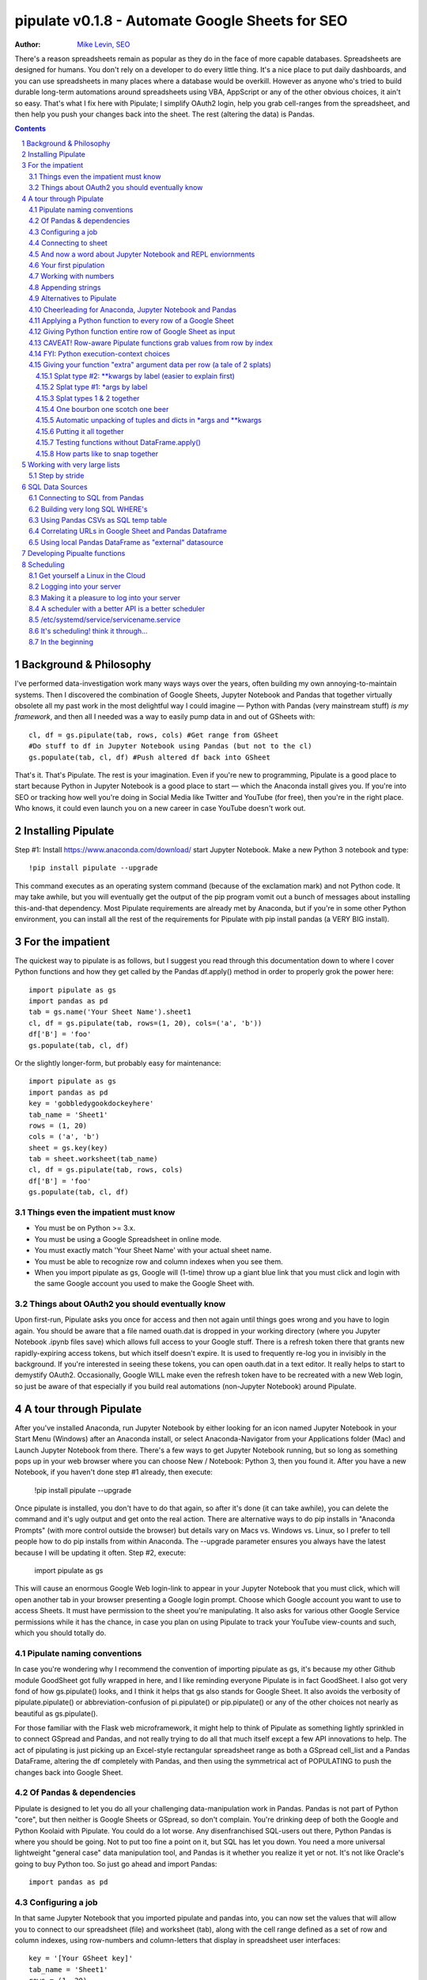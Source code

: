 
=============== 
pipulate v0.1.8 - Automate Google Sheets for SEO
===============

:Author: `Mike Levin, SEO <http://mikelev.in>`_

There's a reason spreadsheets remain as popular as they do in the face of more
capable databases. Spreadsheets are designed for humans. You don't rely on a
developer to do every little thing. It's a nice place to put daily dashboards,
and you can use spreadsheets in many places where a database would be overkill.
However as anyone who's tried to build durable long-term automations around
spreadsheets using VBA, AppScript or any of the other obvious choices, it ain't
so easy. That's what I fix here with Pipulate; I simplify OAuth2 login, help
you grab cell-ranges from the spreadsheet, and then help you push your changes
back into the sheet. The rest (altering the data) is Pandas.


.. contents::
    :backlinks: none

.. sectnum::


######################################## 
Background & Philosophy
########################################

I've performed data-investigation work many ways ways over the years, often
building my own annoying-to-maintain systems. Then I discovered the combination
of Google Sheets, Jupyter Notebook and Pandas that together virtually obsolete
all my past work in the most delightful way I could imagine — Python with
Pandas (very mainstream stuff) *is my framework*, and then all I needed was a
way to easily pump data in and out of GSheets with::

    cl, df = gs.pipulate(tab, rows, cols) #Get range from GSheet
    #Do stuff to df in Jupyter Notebook using Pandas (but not to the cl)
    gs.populate(tab, cl, df) #Push altered df back into GSheet

That's it. That's Pipulate. The rest is your imagination. Even if you're new to
programming, Pipulate is a good place to start because Python in Jupyter
Notebook is a good place to start — which the Anaconda install gives you. If
you're into SEO or tracking how well you're doing in Social Media like Twitter
and YouTube (for free), then you're in the right place. Who knows, it could
even launch you on a new career in case YouTube doesn't work out.

######################################## 
Installing Pipulate
########################################

Step #1: Install https://www.anaconda.com/download/ start Jupyter Notebook.
Make a new Python 3 notebook and type::

    !pip install pipulate --upgrade

This command executes as an operating system command (because of the
exclamation mark) and not Python code. It may take awhile, but you will
eventually get the output of the pip program vomit out a bunch of messages
about installing this-and-that dependency. Most Pipulate requirements are
already met by Anaconda, but if you're in some other Python environment, you
can install all the rest of the requirements for Pipulate with pip install
pandas (a VERY BIG install).

######################################## 
For the impatient
########################################

The quickest way to pipulate is as follows, but I suggest you read through this
documentation down to where I cover Python functions and how they get called by
the Pandas df.apply() method in order to properly grok the power here::

    import pipulate as gs
    import pandas as pd
    tab = gs.name('Your Sheet Name').sheet1
    cl, df = gs.pipulate(tab, rows=(1, 20), cols=('a', 'b'))
    df['B'] = 'foo'
    gs.populate(tab, cl, df)

Or the slightly longer-form, but probably easy for maintenance::

    import pipulate as gs
    import pandas as pd
    key = 'gobbledygookdockeyhere'
    tab_name = 'Sheet1'
    rows = (1, 20)
    cols = ('a', 'b')
    sheet = gs.key(key)
    tab = sheet.worksheet(tab_name)
    cl, df = gs.pipulate(tab, rows, cols)
    df['B'] = 'foo'
    gs.populate(tab, cl, df)

****************************************
Things even the impatient must know
****************************************

- You must be on Python >= 3.x.
- You must be using a Google Spreadsheet in online mode.
- You must exactly match 'Your Sheet Name' with your actual sheet name.
- You must be able to recognize row and column indexes when you see them.
- When you import pipulate as gs, Google will (1-time) throw up a giant blue
  link that you must click and login with the same Google account you used to
  make the Google Sheet with.

****************************************
Things about OAuth2 you should eventually know
****************************************

Upon first-run, Pipulate asks you once for access and then not again until
things goes wrong and you have to login again. You should be aware that a file
named ouath.dat is dropped in your working directory (where you Jupyter
Notebook .ipynb files save) which allows full access to your Google stuff.
There is a refresh token there that grants new rapidly-expiring access tokens,
but which itself doesn't expire. It is used to frequently re-log you in
invisibly in the background. If you're interested in seeing these tokens, you
can open oauth.dat in a text editor. It really helps to start to demystify
OAuth2. Occasionally, Google WILL make even the refresh token have to be
recreated with a new Web login, so just be aware of that especially if you
build real automations (non-Jupyter Notebook) around Pipulate.

######################################## 
A tour through Pipulate
########################################

After you've installed Anaconda, run Jupyter Notebook by either looking for an
icon named Jupyter Notebook in your Start Menu (Windows) after an Anaconda
install, or select Anaconda-Navigator from your Applications folder (Mac) and
Launch Jupyter Notebook from there. There's a few ways to get Jupyter Notebook
running, but so long as something pops up in your web browser where you can
choose New / Notebook: Python 3, then you found it. After you have a new
Notebook, if you haven't done step #1 already, then execute:

    !pip install pipulate --upgrade

Once pipulate is installed, you don't have to do that again, so after it's done
(it can take awhile), you can delete the command and it's ugly output and get
onto the real action. There are alternative ways to do pip installs in
"Anaconda Prompts" (with more control outside the browser) but details vary on
Macs vs. Windows vs. Linux, so I prefer to tell people how to do pip installs
from within Anaconda. The --upgrade parameter ensures you always have the
latest because I will be updating it often. Step #2, execute:

    import pipulate as gs

This will cause an enormous Google Web login-link to appear in your Jupyter
Notebook that you must click, which will open another tab in your browser
presenting a Google login prompt. Choose which Google account you want to use
to access Sheets. It must have permission to the sheet you're manipulating. It
also asks for various other Google Service permissions while it has the chance,
in case you plan on using Pipulate to track your YouTube view-counts and such,
which you should totally do.

****************************************
Pipulate naming conventions
****************************************

In case you're wondering why I recommend the convention of importing pipulate
as gs, it's because my other Github module GoodSheet got fully wrapped in here,
and I like reminding everyone Pipulate is in fact GoodSheet. I also got very
fond of how gs.pipulate() looks, and I think it helps that gs also stands for
Google Sheet. It also avoids the verbosity of pipulate.pipulate() or
abbreviation-confusion of pi.pipulate() or pip.pipulate() or any of the other
choices not nearly as beautiful as gs.pipulate().

For those familiar with the Flask web microframework, it might help to think of
Pipulate as something lightly sprinkled in to connect GSpread and Pandas, and
not really trying to do all that much itself except a few API innovations to
help. The act of pipulating is just picking up an Excel-style rectangular
spreadsheet range as both a GSpread cell_list and a Pandas DataFrame, altering
the df completely with Pandas, and then using the symmetrical act of POPULATING
to push the changes back into Google Sheet.

****************************************
Of Pandas & dependencies
****************************************

Pipulate is designed to let you do all your challenging data-manipulation work
in Pandas. Pandas is not part of Python "core", but then neither is Google
Sheets or GSpread, so don't complain. You're drinking deep of both the Google
and Python Koolaid with Pipulate. You could do a lot worse. Any disenfranchised
SQL-users out there, Python Pandas is where you should be going. Not to put too
fine a point on it, but SQL has let you down. You need a more universal
lightweight "general case" data manipulation tool, and Pandas is it whether you
realize it yet or not. It's not like Oracle's going to buy Python too. So just
go ahead and import Pandas::

    import pandas as pd

****************************************
Configuring a job
****************************************

In that same Jupyter Notebook that you imported pipulate and pandas into, you
can now set the values that will allow you to connect to our spreadsheet (file)
and worksheet (tab), along with the cell range defined as a set of row and
column indexes, using row-numbers and column-letters that display in
spreadsheet user interfaces::

    key = '[Your GSheet key]'
    tab_name = 'Sheet1'
    rows = (1, 20)
    cols = ('a', 'b')

It's good to switch from using GSheet file-names to their unique "keys" for the
sake of avoiding future confusion about which document you're actually working
on. It's far too easy to have 2 files with the same name. Be sure to use the
long string of characters copied out of a Google Sheet URL for the key. That's
the long string of alphanumeric gobbledygook not broken up by slashes. The
tab_name is always "Sheet1" on a freshly-made sheet. If you rename it or want
to manipulate a different tab, be sure to make it match this. The rows and cols
tuple defines the rectangular region you will want to manipulate.

Okay, let's generate some text to manipulate with Pipulate. Enter and execute::

    import this

...and you will now have 20 nice new lines about the Zen of Python to
copy/paste from Jupyter Notebook to a newly-made Google Sheet you can use for
the below exercise. In other words, create a new Google Sheet and paste the 20
Zen of Python lines into cells A1:A20. You are now ready to pipulate.

****************************************
Connecting to sheet
****************************************

Open the connection to the Google Sheet (as if it were a database) and copy a
rectangular range in both the GSpread cell_list format and as a Pandas
DataFrame. This is setting the stage to pipulate, by creating two identical
shapes, but of different types (one from GSpread and the other from Pandas)::

    sheet = gs.key(key)
    tab = sheet.worksheet(tab_name)
    cl, df = gs.pipulate(tab, rows, cols)

Even though the cl is a cell_list from GSpread, it is also very similar to
Python's core datatype called list. Jupyter Notebook lets you inspect the
contexts of cl or df simply by running them on their own line. Type this and
hit Enter::

    cl

As you can see, GSpread cell_lists are just what one might call a
one-dimensional array in other languages, which is the same as a normal Python
list datatype. However, a few extra attributes have been layered onto each
cell, such as cl[0]._row to see what row a cell belongs to and cl[0]._col for
its column. In this way, GSpread avoids more complex shapes like a list of
lists or a list of tuples, but it does make manipulating it directly as if a
spreadsheet a challenge, which is pretty frustrating because that's the entire
reason you use a library like GSpread.

Have no fear; Pandas to the rescue! It's not the cl we're going to manipulate.
It's the df, which is a Pandas DataFrame and has a lot of powerful
database-like tricks built-in. All we have to do is NOT TOUCH the cl until such
time as we push our changes back to the spreadsheet. You can also inspect the
df with Jupyter Notebook::

    df

****************************************
And now a word about Jupyter Notebook and REPL enviornments
****************************************

You can inspect objects like cl and df this way because you are in a REPL
(read, eval, print, loop) for Python code execution where the contents of a cl
or df is just sort of "hanging around" frozen in memory MID-EXECUTION for your
casual perusal. This is both a small miracle, and makes Jupyter Notebook the
ideal place for for scientists and marketers to "feel their way around" data
before building resilient automations.

I'm also helping you jump on the same bandwagon that's helping scientists solve
the crisis of reproducibility that hit their field a few years back when they
realized that 70% of published scientific research was unreproducible. While
much credit goes to Jupyter Notebook, it's really Anaconda that gets it all
installed and erases that pesky multi-platform issues that usually become very
major stumbling blocks—even for scientists.

****************************************
Your first pipulation
****************************************

Say you wanted to just plug the value "foo" into column B::

    df['B'] = 'foo'

You can now "push" your changed dataframe object back into the still
compatibly-shaped cell_list object, but peek at it first "in memory" by just
typing df all by itself::

    df

Make the changes that you see in memory push back out to the spreadsheet. Watch
the browser as you populate to see the changes occur!::

    gs.populate(tab, cl, df)

Congratulations. You've just pipulated.

Plugging data dynamically into Google Sheets is nothing new. Pipulate just
simplifies it. To do something slightly more interesting, you can simply copy
the contents of column A to B::

    df['B'] = df['A']
    gs.populate(tab, cl, df)

****************************************
Working with numbers
****************************************

Say there were numbers in column A and you wanted column be to be that number
times 2. Notice I have to convert column A to integers even if they look like
numbers in the spreadsheet, because GSpread converts all numbers to strings::

    df['B'] = df['A'].astype(int) * 2

This example will throw an error if you try it on the Zen of Python data, you
would get ValueError: invalid literal for int() with base 10: 'The Zen of
Python, by Tim Peters'. But you can put numbers in column A and execute this to
see a simple *2 operation and acquaint yourself with how automate-able things
start to become when you replace tedious manual Excel processes with
automation. 

****************************************
Appending strings
****************************************

If you wanted to append foo to column A and put the result in column B (like
above, but appending strings to an already already string-type column).::

    df['B'] = df['A'] + 'foo'


****************************************
Alternatives to Pipulate
****************************************

Embedded application languages like Microsoft's VBA or Google's AppScript can
achieve similar results, but if I need to explain to you why these are not as
good as using Python on the back-end, you're in the wrong place. The same goes
for the ever-increasing selection of paid-for Excel and GDocs plug-ins and
other proprietary vendor products which probably don't quite do what you need.

Pipulate is mostly about Python and Pandas. You could replace gs.pipulate() and
gs.populate() with pd.read_csv() and pd.to_csv() and take Google Sheets out of
the equation entirely, or use Excel instead of GSheets by swapping PyExcel for
GSpread. My thinking is that if you have to learn and master one tool for this
sort of data manipulation, it might as well be Python/Pandas.

****************************************
Cheerleading for Anaconda, Jupyter Notebook and Pandas
****************************************

The above example with .astype() also shows that even if you know Python,
there's some new learning to do here for things like casting datatypes, which
is actually different from pure Python. Pandas sits on NumPy which is a popular
C-optimized Python library that provides N-dimensional arrays for the same kind
of work that IBM dinosaurs still do in Fortran for science and stuff. Pandas is
a FRAMEWORK on top of NumPy for such work, but which turns out to be perfectly
designed for what I used to use Pipulate for when it was a Flash-based Web app.

****************************************
Applying a Python function to every row of a Google Sheet
****************************************

Now say you wanted to apply a function to every line of the DataFrame to do
something like retrieve a title tag from a web address, and you had a function
that looked like::

    def status_code(url):
        import requests
        rv = 'failed'
        try:
            rv = requests.get(url).status_code
        except:
            pass
        return rv

Now you can get the status code of every URL in column A with::

    df['B'] = df['A'].apply(status_code)

This is where the "framework" known as Pandas steps in with its own
conventions. Pandas knows to take the function named in the apply method and
for every row of the dataframe, plug the value found in column A into the
function called status_code and plug the resulting value into column B. Look
carefully at what's going on here, because it's about to get a lot more
complicated.

****************************************
Giving Python function entire row of Google Sheet as input
****************************************

While the above example is powerful, it's not nearly as powerful as feeding TWO
arguments to the function using values from out of each row of the dataframe.
To do that, we simply call the .apply() method of the ENTIRE DATAFRAME and not
just a row::

    df['B'] = df.apply(func, axis=1)

There's a few things to note here. First, we HAVE TO include the axis=1
argument or else each COLUMN will be fed to the function by default as it
iterates through the dataframe. When you use the df.apply() method, you can
step through the entire dataframe row-by-row or column-by-column, and we simply
have to include axis=1 to PRESERVE the row-by-row behavior of calling the apply
method directly from a row (when it's implicit). Now, we can select a 3-column
range::

    key = '[Your GSheet key]'
    tab_name = 'Sheet1'
    rows = (1, 4)
    cols = ('a', 'c') # <--Switched "b" to "c"
    sheet = gs.key(key)
    tab = sheet.worksheet(tab_name)
    cl, df = gs.pipulate(tab, rows, cols)

Now we plan on putting a URL in column A and some text that we're going to look
for on the page in column B. Instead of just returning a response code, we will
return how many times the text was found in the retrieved HTML of the page. So,
we will desire to apply this command::

    df['C'] = df.apply(count_times, axis=1)

****************************************
CAVEAT! Row-aware Pipulate functions grab values from row by index
****************************************

However now the count_times function has more responsibility than the
status_code function. Specifically, it needs to know to get the URL from column
A and the keyword from column B, so we rewrite status_code as follows::

    def count_times(row):
        import requests
        url = row[0]
        keyword = row[1]
        rv = None
        try:
            ro = requests.get(url)
        except:
            pass
        rv = '--'
        if ro and ro.status_code == 200:
            rv = ro.text.count(keyword)
        return rv

With the above example, you put the URL you want to examine in column A and the
text whose occurrences you want to count on the page in column B. The results
appear in column C. This is where it starts getting more complex, and there are
ALWAYS costs to complexity. Mapping has to go somewhere, and I currently choose
to put it INSIDE Pipulate functions, which is not necessarily the best
long-term decision, but complex as it may be, you're going to be able to follow
everything that's going on right there in front of you without maintaining
some awful set of per-project externalized mapping tables... ugh! You'll suffer
through that sort of thing soon enough. For here, for now; MAGIC NUMBERS!

****************************************
FYI: Python execution-context choices
****************************************

Remember that the Python code is running under your control so you are not
limited as you would be using Google's own built-in Apps Script (Google's
answer to VBA) for the same purposes. Your Python code is running on your local
machine (via Jupyter Notebook) and can easily be moved to the cloud or on cheap
hardware like Raspberry Pi's. Truth be told, Jupyter Notebook is optional.

All your data manipulation or "creative work" is taking place in Pandas
DataGrids which you are "painting" onto in memory. Aside from copying the
initial range out of a spreadsheet and then pasting the identically-shaped but
altered rectangular spreadsheet range back in, this entire system is just
becoming adept at Pandas using GSheets instead of CSVs.

****************************************
Giving your function "extra" argument data per row (a tale of 2 splats)
****************************************

When stepping row-by-row through a Python Pandas DataFrame, it is often
desirable to insert "meta" attributes that can be used in the function WITHOUT
putting those numbers wastefully on every row of the spreadsheet you're
manipulating. Say the data we wanted to add is a date and it was the same dates
for every row. 

===== === ========== ==========
one   com 2018-10-01 2018-10-31
two   net 2018-10-01 2018-10-31
three org 2018-10-01 2018-10-31
===== === ========== ==========

Since the date would be the same all the way down, using a whole column in a
Google Sheet for it would be a waste. In fact, GSheets has some limit to how
many cells you can have, so an extra column with nothing but repeated data is
very "expensive" quota-wise and slows your sheet down. Instead, only keep the
unique data per-row in the sheet. The Pandas API (and Python API in a broader
sense) provides for passing in both fixed-position arguments and labeled
arguments by sort of "side-loading" them in as follows::

    df['C'] = df.apply(func, axis=1, start='2018-01-01', end='2018-01-31')

APIs are weird. They work different ways in different languages, and this is
how Python works. It's weird, but wonderful. There are subtle rules you have to
get down here that just comes with experience. It's called learning to think
Pythonically, If you're in Jupyter Notebook, take a moment to run this::

    import this

--------------------
Splat type #2: \**kwargs by label (easier to explain first)
--------------------

The argument named (\*\*kwargs) accepts as a parameter EITHER a Python
dictionary object (called a dict, which looks a lot like JSON) or it will
accept the more common command-line convention of name=value, name2=value2...
as if being typed-in a terminal. I had a lot of difficulty grokking this, but
it's one of the reasons Python is used to create user-loved "API-wrappers" to
every non-Python API out there. Look at how you're going to have to ACCESS
those values from inside a function::

    df['C'] = df.apply(func, axis=1, start='2018-01-01', end='2018-01-31')

    def func(row, **kwargs):
        number = row[0]
        tld = row[1]
        kwarg1 = kwargs['start']
        kwarg2 = kwargs['end']
        # Do stuff here
        return stuff

--------------------
Splat type #1: \*args by label
--------------------

That was an example where you have multiple labeled arguments like start and
end dates. But if it's being side-loaded in a similar fashion similar to the
row, then you use the other type of splat that only uses a single asterisk in
the function argument definition::

    df['c'] = df.apply(func, axis=1, args=('two', 'peas'))

    def func(row, *args):
        number = row[0]
        tld = row[1]
        arg1 = args[0]
        arg2 = args[1]
        # do stuff here
        return stuff

--------------------
Splat types 1 & 2 together
--------------------

And then as you would imagine, you can mix positional \*splatting with labeled
\**splatting. You just have to use positional first and labeled second (or
last, actually), because if you think about it, that's how it must be::

    df['c'] = df.apply(func, axis=1, args=('two', 'peas'), 
                       start='2018-01-01', end='2018-01-31')

    def func(row, *args):
        number = row[0]
        tld = row[1]
        kwarg1 = kwargs['start']
        kwarg2 = kwargs['end']
        arg1 = args[0]
        arg2 = args[1]
        # do stuff here
        return stuff

--------------------
One bourbon one scotch one beer
--------------------

Just to put a fine point on it, because it's really that important, the very
common way to define a pipulate function and its arguments is::

    def func(row, *args, **kwargs):

...which gets invoked stand-alone like this::

    func(one_row, one_tuple, one_dict)

...or via Pandas like this::

    df.apply(func, axis=1, one_tuple, one_dict)

...or possibly like this::

    df.apply(func, axis=1, ('two', 'peas'), foo='bar', spam='eggs', ping='pong')

...is the same as saying:

1. Define a function named "func".
2. Require something in position 1.
3. Optionally expect a tuple next.
4. Optionally expect a dictionary or sequence of labeled values as the last thing(s).

--------------------
Automatic unpacking of tuples and dicts in \*args and \*\*kwargs
--------------------

If passing all these lists and name/value pairs starts to get ugly, remember
Python actually likes to unpack for tuples and dicts for you as you splat. So
this ugly form of the above API-call::

    df['C'] = df.apply(func, axis=1, args=('two', 'peas'), 
                       start='2018-01-01', end='2018-01-31')

...can be re-written in Python as::

    pod = ('two', 'peas')
    dates = {'start' : '2018-01-01', 'end': '2018-01-31'}
    df['C'] = df.apply(func, axis=1, pod, dates)

So the common pattern for a Pipulate function which you plan to apply to every
row of a Pandas DataFrame using the .apply() method is::

    my_val = func(a_list, a_tuple, a_dict)

--------------------
Putting it all together
--------------------

So say you were starting out with this data, but you needed to use start and
end dates with it, along with 2 more pieces of standard information per row.

===== === 
one   com 
two   net 
three org 
===== === 

The Pipulate function to could look like::

    def func(row, *pod, **dates):
        postion = row[0]
        tld = row[1]
        pea1 = pod[0]
        pea2 = pod[1]
        start = dates['start']
        end = dates['end']

...and calling it from Pandas, again, like this::

    df['C'] = df.apply(func, axis=1, 
                       pod=('two', 'peas'), 
                       dates={'start' : '2018-01-01', 
                               'end': '2018-01-31'
                             }
                       )

Aren't you glad Python doesn't HAVE TO look like JavaScript?

--------------------
Testing functions without DataFrame.apply()
--------------------

If you don't really want to connect to Google Sheets and you just want to test
your Pipulate function with dummy data to simulate the DataFrame.apply() call,
you can use the function directly like this::

    my_val = func(['three', 'org'],
                  ('two', 'peas'),
                  start='2018-01-01',
                  end='2018-01-31')

But when the time comes to use it with Panda's DataFrame.apply(), it would look
like this. Just a reminder, the word "func" is actually the name of the
function that you've defined (with def) and axis=1 is what makes ROWS get fed
in on each step through the DataFrame::

    df['C'] = df.apply(func, axis=1, 
                       pod=('two', 'peas'),
                       start='2018-01-01',
                       end='2018-01-31')

Whether you label the tuple or not in the call is optional, but if you do, it
has to match the definition. Otherwise, its position is enough.

--------------------
How parts like to snap together
--------------------

Some pretty cool concepts of bundling and unbundling of attributes between
Python objects and more common command-line API style is going on here. You
don't have to use the Python objects as the argument parameters. You can break
out and unbundle them yourself. If we only have one date parameter for example,
we could feed it in an unlabeled fixed position::

    pod = ('two', 'peas')
    dates = {'start' : '2018-01-01', 'end': '2018-01-31'}

...which leads to the simplest form to look at::

    df['C'] = df.apply(func, axis=1, pod, dates)

And there you have it. That's pretty much the basic use of Pipulate for
completely open-ended semi-automated Python Kung Fu in Google Sheets. If you're
anything like me, you're feeling chills running down your back at the
possibilities. If jumping onto the SCIENCE bandwagon that's occurring (to fix
their "crisis of accountability") isn't also the future of SEO, then I don't
know what is. All Pipulate does is let you get it in and out of GSheets easily,
so you can focus on the hard parts. Let the crazy ad hoc SEO investigations of
your dreams begin!

########################################
Working with very large lists
########################################

Google Sheet is not always the best place to process very large lists, but the
alternative is often worse, so the trick is to just decide by what size chunks
you should process at a time. This concept is sometimes called step-by-stride.
To use step-by-stride with Pipulate we take a basic example and simply add a
"stride" variable and edit out the last 2 lines that set and push the values::

    import pandas as pd
    import pipulate as gs
    stride = 100
    key = '[Your GSheet key]'
    tab_name = 'Sheet1'
    rows = (1, 10000)
    cols = ('a', 'b')
    sheet = gs.key(key)
    tab = sheet.worksheet(tab_name)
    cl, df = gs.pipulate(tab, rows, cols)
    #df['B'] = 'foo'
    #gs.populate(tab, cl, df)

****************************************
Step by stride
****************************************

In the above example, we only added a "stride" variable and edited out the last
2 lines that updates the sheet. Say the sheet were 10,000 rows long. Updating A
LOT of data with one of these AJAX-y data-calls is never a good idea. The
bigger the attempted update of a GSheet in one-pass, the more mysterious things
are going on while you wait, and the likelihood of an entire update failing
because of a single row failing goes up. The solution is to travel 10,000 rows
by 100-row strides (or smaller) and we wanted it to take 1000 steps. We replace
the last 2 lines with the following step-by-stride code::

    steps = rows[1] - rows[0] + 1
    for i in range(steps):
        row = i % stride
        if not row:
            r1 = rows[0] + i
            r2 = r1 + stride - 1
            rtup = (r1, r2)
            print('Cells %s to %s:' % rtup)
            cl, df = gs.pipulate(tab, rtup, cols)
            df['B'] = 'foo'
            gs.populate(tab, cl, df)

And that's pretty much it. All together, the code to process 10,000 rows by
100-row long strides directly in Google Sheets for accomplishing almost
anything you can write in a function to replace 'foo' with one of the fancier
pandas API calls described above::

    import pandas as pd
    import pipulate as gs
    stride = 100
    key = '[Your GSheet key]'
    tab_name = 'Sheet1'
    rows = (1, 10000)
    cols = ('a', 'b')
    sheet = gs.key(key)
    tab = sheet.worksheet(tab_name)
    cl, df = gs.pipulate(tab, rows, cols)
    steps = rows[1] - rows[0] + 1
    for i in range(steps):
        row = i % stride
        if not row:
            r1 = rows[0] + i
            r2 = r1 + stride - 1
            rtup = (r1, r2)
            print('Cells %s to %s:' % rtup)
            cl, df = gs.pipulate(tab, rtup, cols)
            df['B'] = 'foo'
            gs.populate(tab, cl, df)

########################################
SQL Data Sources
########################################

It's easiest to pipulate when you only have to apply one quick function to
every line of a list because it takes advantage of the Pandas framework
conventions; how the .apply() method works in particular. HOWEVER, if your
per-row query is a slow and expensive SQL query INSIDE a pipulate function like
this (the WRONG way)::

    def hits(row, **kwargs):
        import psycopg2
        import apis
        url = row[1]
        start = kwargs['start']
        end = kwargs['end']
        a = apis.constr
        atup = tuple(a[x] for x in a.keys())
        user, password, host, port, dbname = atup
        constr = "user='%s' password='%s' host='%s' port='%s' dbname='%s'" % atup
        conn = psycopg2.connect(constr)
        sql = """SELECT
            url,
            sum(hits) as hits
        FROM
            table_name
        WHERE
            url = '%s'
            AND date >= '%s'
            AND date <= '%s'
        GROUP BY
            url
        """ % (url, start, end)
        df = pd.read_sql(sql, con=conn)
        return df['hits'].iloc[0]

****************************************
Connecting to SQL from Pandas
****************************************

We now want to move the SQL query OUTSIDE the function intended to be called
from .apply(). Instead, you get all the records in one go and plop them onto
your drive as a CSV file and hit THAT later in the function from .apply().
Getting psycopg2 installed is usually easiest through Anaconda's conda repo
system (not covered here). First we connect to SQL::

    a = apis.constr
    atup = tuple(a[x] for x in a.keys())
    user, password, host, port, dbname = atup
    constr = "user='%s' password='%s' host='%s' port='%s' dbname='%s'" % atup
    conn = psycopg2.connect(constr)

****************************************
Building very long SQL WHERE's
****************************************

Next, we're going to need to build a string fragment for use in the SQL query
that calls out every single URL that we want to get data back on. One of the
worst parts about SQL is "in list" manipulations. The only way to be sure is a
pattern like this::

    WHERE
        url = 'example1'
        OR url = 'example2'
        OR url = 'example3'
        OR url = 'example4'

...and so on for as many URLs as you have to check. They're probably in your
Google sheet already, so let's grab them into a list in a way that creates
almost the exact above pattern (yay, Python!)::

    urls = df['A'].tolist()
    urls = "url = '%s'" % "' OR url = '".join(urls)

The 2 lines above convert a Pandas DataFrame into a standard Python list and
then into a fragment of a SQL statement. When people talk about being
expressive AND brief in Python, this is what they mean. Being able to read and
write statements like those above is a pure joy. You can look at the urls value
in Jupyter Notebook to confirm it's good (if a bit wordy) valid SQL that will
slip right into a query. Now, we unify the SQL fragment above with the rest of
the SQL statement using the endlessly beautiful possibilities of the Python
API::

    def sql_stmt(urls, start, end):
        return """SELECT
            url,
            sum(hits) as hits
        FROM
            table_name
        WHERE
            %s
            AND date >= '%s'
            AND date <= '%s'
        GROUP BY
            url
        """ % (sql_urls, start, end)

****************************************
Using Pandas CSVs as SQL temp table
****************************************

You can now use the above function that really only returns the not-executed
multi-line text string which is used to populate a Pandas DataFrame and cache
the results locally just in case you come back during a separate Jupyter
Notebook session, you won't have to re-execute the query (unless you want the
freshet data)::

    df_sql = pd.read_sql(sql_stmt(urls, start='2018-01-01', end='2018-01-31'), con=conn)
    df_sql.to_csv('df_sql.csv') #In case you need it later
    df_sql = pd.read_csv('df_sql.csv', index_col=0) #Optional / already in memory

****************************************
Correlating URLs in Google Sheet and Pandas Dataframe
****************************************

We will now use this data source which now contains the "result" list of URLs
with the accompanying the number of hits each got in that time-window to create
your own Pipulate data source (or service). The GROUP BY in the query and
sum(hits) is aggregating all the hit counters into one entry per URL. The
correlation here is similar to an Excel VLookup. We make a pipualte function
for the DataFrame.apply() method to use THIS local data::

    def hits(row, **kwargs):
        url = row[1]
        df_obj = kwargs['df_obj']
        retval = 'Not found'
        try:
            retval = df_obj.loc[df_obj['url'] == url]
            retval = retval['hits'].iloc[0]
        except:
            pass
        return retval

****************************************
Using local Pandas DataFrame as "external" datasource
****************************************

Now instead of hitting the remote, slow, expensive SQL database every time, we
execute the SQL once at the beginning and can use the local data to pipulate::

    key = '[Your GSheet key]'
    tab_name = 'Sheet1'
    rows = (1, 1000)
    cols = ('a', 'b')
    sheet = gs.key(key)
    tab = sheet.worksheet(tab_name)

    cl, df = gs.pipulate(tab, rows, cols)
    df['B'] = df.apply(hits, axis=1, df_obj=df_sql)
    gs.populate(tab, cl, df)

Or if it's over a huge list or is error-prone and will need rows entirely
skipped because of bad data or whatever, we can step by stride by replacing the
above 3 lines with::

    stride = 10
    steps = rows[1] - rows[0] + 1
    for i in range(steps):
        row = i % stride
        if not row:
            r1 = rows[0] + i
            r2 = r1 + stride - 1
            rtup = (r1, r2)
            print('Cells %s to %s:' % rtup)
            cl, df = gs.pipulate(tab, rtup, cols)
            try:
                df['B'] = df.apply(hits, axis=1, df_obj=df_sql)
                gs.populate(tab, cl, df)
            except:
                pass

########################################
Developing Pipualte functions
########################################

Because Pipulate functions are really just Python functions (generally being
called through the Pandas DataFrame.apply() method), you can develop Pipulate
functions just as you would any other Python funciton. 

The only unusal concern is how when you feed an entire "row" of a dataframe to
a Python function, it takes the form of an arbitrary variable name (usually
row) containing a numerically indexed list of values (the values from the row,
of course). This only means that a wee bit of "mapping" need be done inside the
function. So say you needed to apply an arbirary function to column C using the
data from both columns A and B in this form::

    df['C'] = df.apply(arbitrary_function, axis=1)

...then you would need to write the arbitrary function like this::

    def arbitrary_function(row):
        value_from_A = row[0]
        value_from_B = row[1]
        # Do something here to
        # populate return_value.
        return return_value

...so when you're developing functions, the idea is to simulate a Pandas
DataFrame row in default Python list syntax to feed into the function for
testing... which is this easy::

    simulated_row = ['foo', 'bar']

So in Jupyter Notebook actually feeding the simulated row to the arbitrary
function for actually running and testing OUTSIDE the Pipulate framework looks
like this::

    arbitrary_function(simulated_row)

...so developing functions for Pipulate is easy-peasy. Just design your
functions to always just take in the first argument as a list whose values have
meaning because of their fixed positions — which naturally represent the cell
values from rows you'll be pulling in from a spreadsheet.

By the way, namedtuples are the superior way of doing this when not bound by a
pre-existing framework, but whatever. Pandas is worth it.

######################################## 
Scheduling
########################################

Everything so far has been in Jupyter Notebook, and that's great for ad hoc
work, but when it comes to "promoting" a good report to daily use, you need
scheduling. And that's never pleasant, because you need a machine running
somewhere with as much reliability as you can get paying as little as possible.
That's just sort of a life lesson there. No matter how powerful you feel in
Jupyter Notebook, you're not all that if you can't automated. The answer?

****************************************
Get yourself a Linux in the Cloud
****************************************

Cloud... EC2 or whatever. Pick your poison. Whatever it is, being server-like
(as it should be), you're going to need to get into it... and for that you're
likely to receive a key from Amazon or your devops Dept. Figure out how to
login to that machine. It should be TOTALLY YOURS. This is your EC2 instance.
There are others like it, but this one is yours. Learn how to get in and out of
it fast, from almost anywhere. You can do this on a Raspberry Pi too if you
don't even want Amazon and a key in the picture.

****************************************
Logging into your server
****************************************

Once you figure out the ssh command to log in to your server, and do it
manually a few times. This follows the model of putting the key file in a
usually hidden directory on your system called .ssh which is usually in your
home directory::

    ssh -i ~/.ssh/id_rsa_yourname ubuntu@55.25.123.156

****************************************
Making it a pleasure to log into your server
****************************************

Once this works for you, create a text file and name it something like go.sh
and put it in your sbin. What's an sbin? It's a place you put little text-files
that work a lot like commands, but you write them. They're really useful. This
is your first Linux lesson from the Pipulate project. Linux (and Unix) won; get
used to it. It'll be your next stop after Jupyter Notebook. Scheduling
something you set-up in Jupyter Notebook is your natural "bridge" project. So
by this point, you struggled through that ssh command; congratulations.
Everything else is easy. Find your sbin by looking at your path::

    echo $PATH

Find your sbin in that gobbledygookdthen, then put something that looks like
this text (your info) in a file called go.sh (or whatever) there. Do the chmod
+x trick to make it executable, and then whenever you need to reach your
server, just type go. It's really nice to open a shell and to be in your
scheduling-environment just like that. We want to do everything immediately
reasonable to make the text-based Linux shell environment as totally cool as
Jupyter Notebook is::

    #!/bin/bash

    ssh -i ~/.ssh/id_rsa_yourname ubuntu@55.25.123.156

****************************************
A scheduler with a better API is a better scheduler
****************************************

We are not using crontab as our next step to achieve scheduling as some
googling about how to do this on a stock Linux server may indicate. We DON'T
like APIs where you have to drive nails through your head here at Pipulate. No,
we side with RedHat and others on the matter of default Linux system service
management and encourage you to use systemd. It's not the principles of the
least moving parts but rather the principle of not having to learn advanced
BASH script that's at play here. Thankfully, crontab's replacement systemd is
considered a highly supported mainstream alternative.
https://en.wikipedia.org/wiki/Systemd

****************************************
/etc/systemd/service/servicename.service
****************************************

You need a file in /etc/systemd/system which is the name of your service dot
service, like mysched.service. To create it, you may have to sudo vim or
whatever command because its a protected system location. The contents of your
file to kick-off Pipulate (or any other) Python scheduling job like this::

	[Unit]

	Description=Run Python script to handle scheduling

	[Service]
	Type=forking
	Restart=always
	RestartSec=5
	User=ubuntu
	Group=ubuntu
	WorkingDirectory=/home/ubuntu/mysched/
	ExecStart=/usr/bin/screen -dmS mysched /home/ubuntu/py35/bin/python /home/ubuntu/mysched/mysched.py
	StandardOutput=syslog
	StandardError=syslog

	[Install]
	WantedBy=multi-user.target

You you've just dropped this file in location and you need a way to force the
scheduling behavior to begin, you can do a one-time reloading of all the
systemd-maintained jobs::

    sudo systemctl daemon-reload

After that, when you make modifications just within your script and not how
it's scheduled, you can just restarting that particular service to ensure that
the edits you made within the job are picked-up and held in memory for the next
cycle. After that a normal system reboot pretty typically gets your job running
again::

    sudo systemctl restart mysched.service

Who wants to type a longer command when you can type a shorter command? Create
a little script-file and put it in your new sbin. You are "logged into" a
different server, remember? Name it "r.sh" for reboot, chmod +x it and put this
in it. Now, whenever you edit any of your scheduling scripts (there will be
many), you never have to worry about what's loaded into memory (same issue as
with web development)::

    #!/bin/bash

    sudo systemctl daemon-reload
    sudo systemctl restart mysched.service

Now if ever you want to be completely sure you restarted your scheduling script
after making edits to mysched.py all you need to do is type::

    r[Enter]

...and your scheduling is restarted. I think of that as a very soft reboot of
your scheduling routine. 

****************************************
It's scheduling! think it through...
****************************************

When restarting a scheduling-script, you need to know that when it springs back
to life it may be in the middle or even towards the end of the daily time-cycle
you're probably used to thinking in, so "today's" reports may never get a
chance to run. You need to accommodate for this. You also need to be very
realistic about how many reports you're going to be able to run on a given
server on a given day. It can be like playing a giant game of Tetris, so it
would be nice to have concurrency.

Concurrency, you say? Are you suuuuure? There might be order-dependencies to
how your script runs that you haven't thought about. I find that it's always a
good idea to avoid concurrency and to keep it simple (a wonderful attribute of
code) if the situation doesn't really call for concurrency. As hardware and
hosting gets cheaper, you can always slam out more EC2 instances and put less
work per server. 

Staying conservative with your estimates and modest with your promises is
always a good idea, specially given how flaky all those APIs you're pulling
from could be, you ought to size out the job, then half it. Maybe even quarter
it.  You won't be sorry. All that extra capacity in the server could be used
for temp tables or other unexpected resource hogs you'll run into that you
don't see today.

****************************************
In the beginning
****************************************

The idea here with Pipulate is to make a very generic and almost organic (with
a heart-beat) place to start plugging your scheduled extractions from Jupyter
Notebook into, with the least muss and fuss... but also, the most power.
Pipulate only exists to make GSheets easier; a 3rd party package from
Github/PyPI which itself only exists to make gdata easier; a cryptic but
GOOGLE-PROVIDED API to Google Sheets. GData is most definitely NOT made for
humans. GSpread is made for those slightly more human. And for those entirely
human, there's Pipulate. In fact, there's something other than GSpread that I
just discovered which may have either tremendous impact or no impact at all
here at Pipulate. I'll let you know, but go take a look in either case. Real
kindred spirits over at https://github.com/nithinmurali/pygsheets

Oh yeah, so in the beginning::

    #Do whatever virtualenv stuff you do here
    pip install schedule
    pip install logzero
    pip install pyfiglet
    pip install colorama
    cd ~/
    mkdir mysched
    cd mysched
    vim mysched.py
 
You can create your mysched.py however you like. I use vim, and it's spiritual
and life-changing. It also solves how to be really productive on pretty much
any machine you sit down at when doing tasks like this. Anyway, I just added
that file to the github repo, but for ease-of-use, I'll show the development of
our scheduling script here. First::

	import schedule as sched
	from pyfiglet import figlet_format
	from colorama import Fore
	from logzero import logger, setup_logger

	UTCRebootTime = '06:00' # Generally, 1-AM for me
	beat_count = 0
	font = 'standard'
	subfont = 'cybermedium'
	green = Fore.GREEN
	white = Fore.WHITE
	blue = Fore.BLUE

	ascii_art1 = figlet_format('Congratulations!', font=font)
	ascii_art2 = figlet_format('Welcome to Wonderland.!', font=subfont)
	print('%s%s%s' % (green, ascii_art1, white))
	print('%s%s%s' % (blue, ascii_art2, white))

	logger = setup_logger(logfile='mysched.log', maxBytes=1000000, backupCount=3)
	logger.info('This is some logger info.')

This should give you a good starting point for scheduling... there is none! But
what we do have is very splashy color-coded ASCII art to open your scheduling
routine. It should only ever be visible when you're restarting the script a lot
for testing, or at around 1:00 AM, or whenever your daily reboot occurs. You
can also see the log-file output that is also being written into mysched.log
which you can look at to WHAT file did the logging (more on that later) and
when.::

    [I 180222 19:36:56 mysched:20] This is some logger info.
    [I 180222 19:47:07 mysched:20] This is some logger info.

Going from this "blank" scheduling file to the next step really highlights a
lot of the default power of the scheduling module.::

	import schedule as sched
	from pyfiglet import figlet_format
	from colorama import Fore
	from logzero import logger, setup_logger
	from datetime import date, datetime, timedelta
	import time

	UTCRebootTime = '06:00' # Generally, 1-AM for me
	beat_count = 0
	font = 'standard'
	subfont = 'cybermedium'
	green = Fore.GREEN
	white = Fore.WHITE
	blue = Fore.BLUE

	ascii_art1 = figlet_format('Congratulations!', font=font)
	ascii_art2 = figlet_format('Welcome to Wonderland.!', font=subfont)
	print('%s%s%s' % (green, ascii_art1, white))
	print('%s%s%s' % (blue, ascii_art2, white))

	the_time = str(datetime.now().time())[:5]
	logger = setup_logger(logfile='mysched.log', maxBytes=1000000, backupCount=3)
	logger.info("We're not in Jupyter Notebook anymore. The time is %s." % the_time)


	def main():
		sched.every(10).minutes.do(heartbeat)
		next_min = minute_adder(1).strftime('%H:%M')
		logger.info("When the clock strikes %s, down the rabbit hole with you!" % next_min)
		sched.every().day.at(next_min).do(the_queue)
		sched.every().day.at(UTCRebootTime).do(reboot)
		while True:
			sched.run_pending()
			time.sleep(1)


	def heartbeat():
		global beat_count
		beat_count += 1
		logger.info("Heartbeat %s at %s" % (beat_count, datetime.now()))


	def the_queue():
		logger.info("This is a scheduled event. Jump! Down the rabbit hole...")


	def reboot():
		logger.info("Rebooting system.")
		import subprocess
		p = subprocess.Popen(['sh', 'r.sh'], cwd='/home/ubuntu/pipulate/')


	def minute_adder(minutes):
		the_time = datetime.now().time()
		today = date.today()
		beat = timedelta(minutes=minutes)
		return_value = datetime.combine(today, the_time) + beat
		return return_value


	if __name__ == '__main__':
		main()

